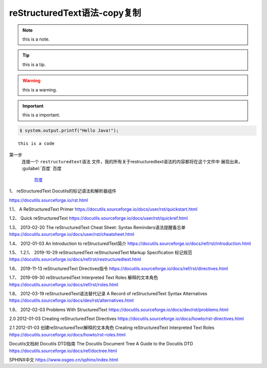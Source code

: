 .. restructuredtext-syntax documentation master file, created by
   zq on 2020.7.23.

reStructuredText语法-copy复制
=============================

.. note::

    this is a note.
    
.. tip::

    this is a tip.

.. warning::

    this is a warning.    
    
.. important::

    this is a important.    
    
.. code:: 

    $ system.output.printf("Hello Java!");


::

    this is a code 
    
第一步
    连接一个 ``restructuredtext语法`` 文件，我的所有关于restructuredtext语法的内容都将在这个文件中
    展现出来，
    :guilabel:`百度`
    ``百度``    
	
	`百度 <https://www.baidu.com/>`_
    
    
.. raw:: html

    <div style="text-align: center; margin-bottom: 2em;">
    <iframe width="100%" height="350" src="https://www.bilibili.com/bangumi/play/ss33800?spm_id_from=333.851.b_62696c695f7265706f72745f616e696d65.54" frameborder="0" allow="autoplay; encrypted-media" allowfullscreen></iframe>
    </div>
    
    
1、
reStructuredText
Docutils的标记语法和解析器组件

https://docutils.sourceforge.io/rst.html




1.1、
A ReStructuredText Primer
https://docutils.sourceforge.io/docs/user/rst/quickstart.html

1.2、
Quick reStructuredText
https://docutils.sourceforge.io/docs/user/rst/quickref.html


1.3、    2013-02-20
The reStructuredText Cheat Sheet: Syntax Reminders语法提醒备忘单
https://docutils.sourceforge.io/docs/user/rst/cheatsheet.html

1.4、    2012-01-03
An Introduction to reStructuredText简介
https://docutils.sourceforge.io/docs/ref/rst/introduction.html

1.5、  1.2.1、  2019-10-29
reStructuredText reStructuredText Markup Specification 标记规范
https://docutils.sourceforge.io/docs/ref/rst/restructuredtext.html

1.6、  2019-11-13
reStructuredText Directives指令
https://docutils.sourceforge.io/docs/ref/rst/directives.html

1.7、  2019-09-30
reStructuredText Interpreted Text Roles 解释的文本角色
https://docutils.sourceforge.io/docs/ref/rst/roles.html

1.8、  2012-03-19
reStructuredText语法替代记录
A Record of reStructuredText Syntax Alternatives
https://docutils.sourceforge.io/docs/dev/rst/alternatives.html

1.9、 2012-02-03
Problems With StructuredText
https://docutils.sourceforge.io/docs/dev/rst/problems.html

2.0   2012-01-03
Creating reStructuredText Directives
https://docutils.sourceforge.io/docs/howto/rst-directives.html

2.1 2012-01-03
创建reStructuredText解释的文本角色
Creating reStructuredText Interpreted Text Roles
https://docutils.sourceforge.io/docs/howto/rst-roles.html


Docutils文档树
Docutils DTD指南
The Docutils Document Tree
A Guide to the Docutils DTD
https://docutils.sourceforge.io/docs/ref/doctree.html

SPHINX中文
https://www.osgeo.cn/sphinx/index.html